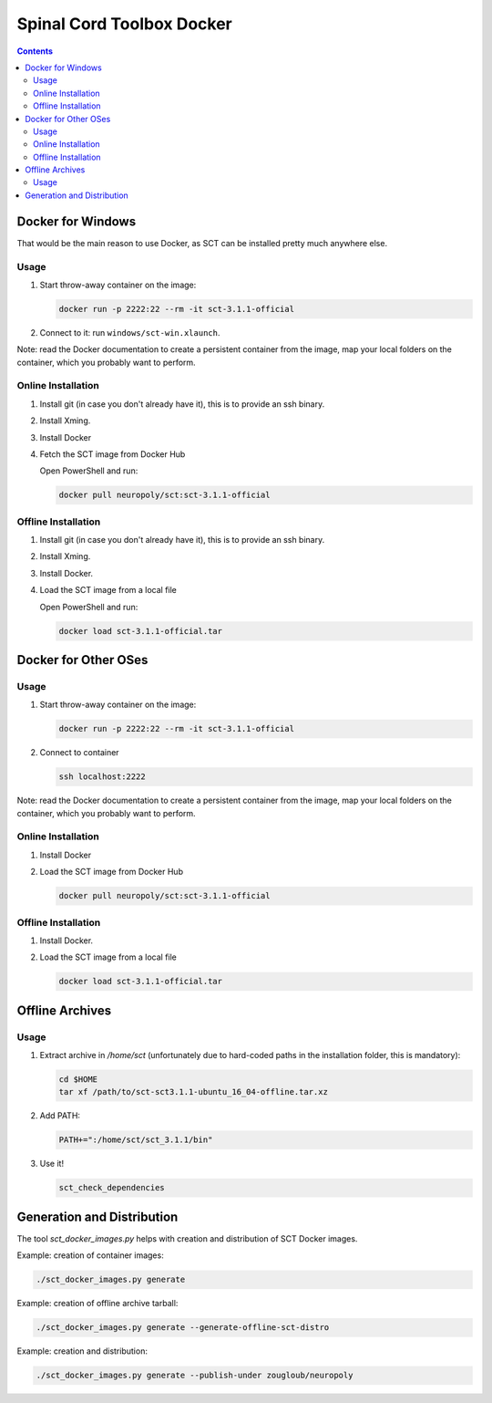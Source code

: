 .. -*- coding: utf-8; indent-tabs-mode:nil; -*-


##########################
Spinal Cord Toolbox Docker
##########################


.. contents::
..
    1  Docker for Windows
      1.1  Usage
      1.2  Online Installation
      1.3  Offline Installation
    2  Docker for Other OSes
      2.1  Usage
      2.2  Online Installation
      2.3  Offline Installation
    3  Offline Archives
      3.1  Usage
    4  Generation and Distribution


Docker for Windows
##################


That would be the main reason to use Docker, as SCT can be installed
pretty much anywhere else.


Usage
*****

#. Start throw-away container on the image:

   .. code:: sh

      docker run -p 2222:22 --rm -it sct-3.1.1-official

#. Connect to it: run ``windows/sct-win.xlaunch``.


Note: read the Docker documentation to create a persistent container
from the image, map your local folders on the container, which you
probably want to perform.


Online Installation
*******************


#. Install git (in case you don't already have it), this is to provide
   an ssh binary.

#. Install Xming.

#. Install Docker

#. Fetch the SCT image from Docker Hub

   Open PowerShell and run:


   .. code:: sh

      docker pull neuropoly/sct:sct-3.1.1-official


Offline Installation
********************

#. Install git (in case you don't already have it), this is to provide
   an ssh binary.

#. Install Xming.

#. Install Docker.

#. Load the SCT image from a local file

   Open PowerShell and run:

   .. code:: sh

      docker load sct-3.1.1-official.tar



Docker for Other OSes
#####################


Usage
*****

#. Start throw-away container on the image:

   .. code:: sh

      docker run -p 2222:22 --rm -it sct-3.1.1-official

#. Connect to container

   .. code:: sh

      ssh localhost:2222


Note: read the Docker documentation to create a persistent container
from the image, map your local folders on the container, which you
probably want to perform.


Online Installation
*******************

#. Install Docker

#. Load the SCT image from Docker Hub

   .. code:: sh

      docker pull neuropoly/sct:sct-3.1.1-official


Offline Installation
********************

#. Install Docker.

#. Load the SCT image from a local file

   .. code:: sh

      docker load sct-3.1.1-official.tar



Offline Archives
################

Usage
*****

#. Extract archive in `/home/sct` (unfortunately due to hard-coded paths in the
   installation folder, this is mandatory):

   .. code:: sh

      cd $HOME
      tar xf /path/to/sct-sct3.1.1-ubuntu_16_04-offline.tar.xz

#. Add PATH:

   .. code:: sh

      PATH+=":/home/sct/sct_3.1.1/bin"

#. Use it!

   .. code:: sh

      sct_check_dependencies




Generation and Distribution
###########################

The tool `sct_docker_images.py` helps with creation and distribution
of SCT Docker images.

Example: creation of container images:

.. code:: sh

   ./sct_docker_images.py generate

Example: creation of offline archive tarball:

.. code:: sh

   ./sct_docker_images.py generate --generate-offline-sct-distro

Example: creation and distribution:

.. code:: sh

   ./sct_docker_images.py generate --publish-under zougloub/neuropoly
